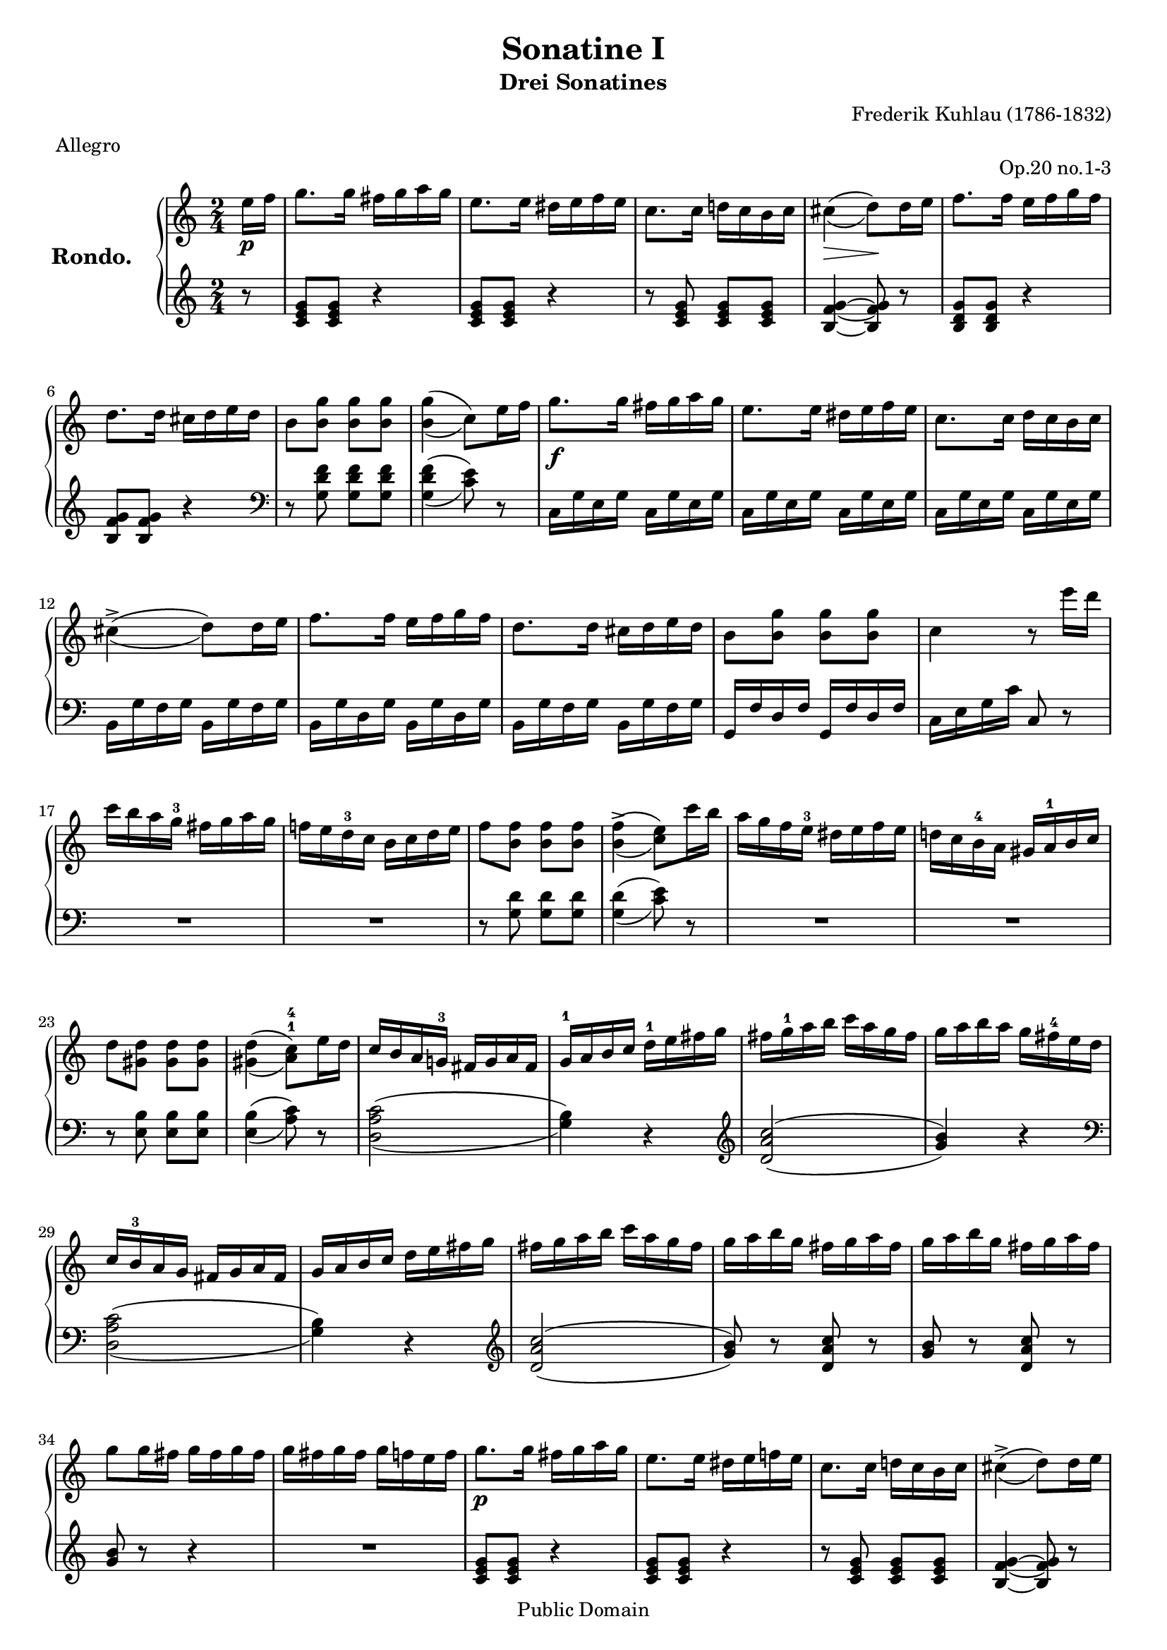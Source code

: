 \version "2.11.62"
#(set-global-staff-size 18)
\header
{
  title             = "Sonatine I"
  subtitle          = "Drei Sonatines"
  composer          = "Frederik Kuhlau (1786-1832)"
  opus              = "Op.20 no.1-3"
  meter             = "Allegro"
  copyright         = "Public Domain"
  mutopiatitle      = "Sonatine I - Rondo"
  mutopiacomposer   = "KuhlauF"
  mutopiainstrument = "Piano"
  mutopiaopus       = "O 20, No. 1: 3"
  date              = "Early 19th Century"
  source            = "B. Schott's Söhnen, 19th Century"
  style             = "Classical"
  maintainer        = "Bas Wassink"
  maintainerEmail   = "basvanlola@zonnet.com"
  lastupdated       = "2008/Oct/19"

 footer = "Mutopia-2008/10/20-234"
 tagline = \markup { \override #'(box-padding . 1.0) \override #'(baseline-skip . 2.7) \box \center-column { \small \line { Sheet music from \with-url #"http://www.MutopiaProject.org" \line { \teeny www. \hspace #-1.0 MutopiaProject \hspace #-1.0 \teeny .org \hspace #0.5 } • \hspace #0.5 \italic Free to download, with the \italic freedom to distribute, modify and perform. } \line { \small \line { Typeset using \with-url #"http://www.LilyPond.org" \line { \teeny www. \hspace #-1.0 LilyPond \hspace #-1.0 \teeny .org } by \maintainer \hspace #-1.0 . \hspace #0.5 Reference: \footer } } \line { \teeny \line { This sheet music has been placed in the public domain by the typesetter, for details see: \hspace #-0.5 \with-url #"http://creativecommons.org/licenses/publicdomain" http://creativecommons.org/licenses/publicdomain } } } }
}

Global = {\key c \major \time 2/4 \partial 8}

VoiceI =  \relative c''
{
  \set doubleSlurs = ##t 
  e16_\p f
  
  g8. g16 fis g a g
  e8. e16 dis e f e
  c8. c16 d! c b c
  cis4\> ( d8)\! d16 e
  
  f8. f16 e f g f
  d8. d16 cis d e d
  b8 <b g'> <b g'> <b g'>
  <b g'>4( c8) e16 f
  
  g8._\f g16 fis g a g
  e8. e16 dis e f e
  c8. c16 d c b c
  cis4-> ( d8) d16 e
  
  f8. f16 e f g f
  d8. d16 cis d e d
  b8 <b g'> <b g'> <b g'>
  c4 r8 e'16 d
  
  c b a g-3 fis g a g
  f! e d-3 c b c d e
  f8 <b, f'> <b f'> <b f'>
  <b f'>4->( <c e>8) c'16 b
  
  a g f e-3 dis e f e
  d! c b-4 a gis a-1 b c
  d8 <gis, d'> <gis d'> <gis d'>
  \set fingeringOrientations = #'(up)
  <gis d'>4( <a-1 c-4>8) e'16 d
  
  c b a g!-3 fis g a fis
  g-1 a b c d-1 e fis g
  fis g-1 a b c a g fis
  g a b a g fis-4 e d
  
  c b-3 a g fis g a fis
  g a b c d e fis g
  fis g a b c a g fis
  g a b g fis g a fis
  
  g a b g fis g a fis
  g8 g16 fis g fis g fis 
  g fis g fis g f e f
  g8._\p g16 fis g a g
  
  e8. e16 dis e f! e
  c8. c16 d! c b c
  cis4-> ( d8) d16 e
  f8. f16 e f g f
  
  d8. d16 cis d e d
  b8 <b g'> <b g'> <b g'>
  <b  g' >4( c8) e16 f
  g8._\f g16 fis g a g
  
  e8. e16 dis e f! e
  c8. c16 d! c b c
  cis4-> ( d8) d16 e
  f8. f16 e f g f
  
  d8. d16 cis d e d
  b8 <b g'> <b g'> <b g'>
  c4 r8 e'16 dis
  e8_\p e16 d! c8 c16 b
  
  a4. gis16 a
  b8 b b b
  c16 d c b a8 e'16 dis
  e8 e16 d! c8 c16 b 
  
  a4 ~ a16 a b a
  g! g a g fis fis g fis
  e4 r8 e,16 fis
  gis8 gis16 a b8 b16 c
  
  d c b a gis8 gis
  a a16 b c8 c16 d
   e8[ e e] e16[ fis]
  \override DynamicTextSpanner #'dash-period = #-1.0
  \crescTextCresc
  gis8\< gis16 a b8 b16 c 
  \crescHairpin
  
  d c b a gis8 gis
  a a16 b c8 c16 d
  e8 e16 dis e dis e dis
  e8_\p e16 d! c8 c16 b
  
  a4. gis16 a
  b8 b b b
  c16 d c b a8 e'16 dis
  e_\f e a g! f e d! c
  
  b a g f e d c b
  \override DynamicTextSpanner #'dash-period = #-1.0
  \dimTextDim
  a b c a gis\> a b gis
  \dimHairpin
  a4 r8 e'16 d
  c4 r8 c16^\markup{\italic "rallent."} b
  
  a4 r8 a'16 g
  f4 r8 f16 e
  d4 r8 f'16_\markup{\italic "a tempo"} e
  \override DynamicTextSpanner #'dash-period = #-1.0
  \crescTextCresc
  d cis e d\< c b d c
  \crescHairpin
  
  b ais c b a gis b a
  g! fis a g f e d c
  b c cis d dis e f fis
  g8._\p g16 fis g a g
  
  e8. e16 dis e f! e
  c8. c16 d! c b c
  cis4-> ( d8) d16 e
  f8. f16 e f g f
  
  d8. d16 cis d e d
  b8 <b g'> <b g'> <b g'>
  <b  g' >4( c8) e16 f
  g8._\f g16 fis g a g
  
  e8. e16 dis e f! e
  c8. c16 d! c b c
  cis4-> ( d8) d16 e
  f8. f16 e f g f 
  
  d8. d16 cis d e d
  b8 <b g'> <b g'> <b g'>
  c4 r8 e'16 d
  c b a g fis g a g
  
  f! e d c b c d e
  f8 <b, f'> <b f'> <b f'>
  <b f' >4(-> <c e>8) c'16 b
  a g f e dis e f e
  
  d! c b a gis a b c
  d8 <gis, d'> <gis d'> <gis d'>
  <gis  d' >4->( <a c>8) e'16 d
  c b a g fis g a fis
  
  g a b c d e fis g
  fis g a b c a g fis
  g a b a g fis e d
  c b a g fis g a fis
  
  g a b c d e fis g
  fis g a b c a g fis
  g a b g fis g a fis
  g a b g fis g a fis
  
  \override DynamicTextSpanner #'dash-period = #-1.0
  \dimTextDim
  g8 g16\> fis g fis g fis
  \dimHairpin
  g fis g fis g f e f
  g8._\p g16 fis g a g
  e8. e16 dis e f e
  
  c8. c16 d! c b c
  cis4-> ( d8) d16 e
  f8. f16 e f g f
  d8. d16 cis d e d
  
  b8 <b g'> <b g'> <b g'>
  <b  g' >4->( c8) e16 f
  g8._\f g16 fis g a g
  e8. e16 dis e f! e
  
  c8. c16 d! c b c
  cis4->( d8) d16 e
  f8. f16 e f g f
  d8. d16 cis d e d
  
  b8 <b g'> <b g'> <b g'>
  c8_\p c16 b a g f e
  d c b a g a b g
  \override DynamicTextSpanner #'dash-period = #-1.0
  \crescTextCresc
  c8 e'16\< d c b a g
  \crescHairpin
  
  f e d c b c d b
  c8_\f g''16 f e d c b
  a g f e d c b a
  g8 r <c e> r
  
  <c d> r <b g'> r
  <c e> c''16_\p b a g f e
  d c b a g a b g
  \override DynamicTextSpanner #'dash-period = #-1.0
  \crescTextCresc
  c8 e'16 d c\< b a g
  \crescHairpin
  
  f e d c b c d b
  c8 g''16_\f f e d c b
  a g f e d c b a
  g8 r <c e> r
  
  <c d> r <b g'> r
  <c e>4 r8 e16 f
  g8._\p_\markup{\italic "dolce"} g16 fis g a g
  c4 r8 e,16 f!
  
  g8. g16 fis g a g
  c, c d e f!-1_\f g a b
  c\< c d e \ottava #1 f g a b\!
  c4 \ottava #0 <c,, e g c>
  
  <c e g c> r
  \bar "|." 
}

VoiceII =  \relative c'
{
  \set doubleSlurs = ##t 
  \clef treble r8
  
  <c e g> <c e g> r4
  <c e g>8 <c e g> r4
  r8 <c e g> <c e g> <c e g>
  <b f' g>4~ <b f' g>8 r
  
  <b d g> <b d g> r4
  <b f' g>8 <b f' g> r4
  \clef bass r8 <g d' f> <g d' f> <g d' f>
  <g d' f>4( <c e>8) r
  
  c,16 g' e g c, g' e g
  c, g' e g c, g' e g
  c, g' e g c, g' e g
  b, g' f g b, g' f g
  
  b, g' d g b, g' d g
  b, g' f g b, g' f g
  g, f' d f g, f' d f
  c e g c c,8 r
  
  R2*2
  r8 <g' d'> <g d'> <g d'>
  <g  d'>4( <c e>8) r
  
  R2*2
  r8 <e, b'> <e b'> <e b'>
  <e  b'>4( <a c>8) r
  
  <d, a' c>2( <g b>4) r
  \clef treble <d' a' c>2( <g b>4) r
  
  \clef bass <d, a' c>2( <g b>4) r
  \clef treble <d' a' c>2( <g b>8) r <d a' c> r
  
  <g b> r <d a' c> r
  <g b> r r4
  R2
  <c, e g>8 <c e g> r4
  
  <c e g>8 <c e g> r4
  r8 <c e g> <c e g> <c e g>
  <b f' g>4~ <b f' g>8 r
  <b d g> <b d g> r4
  
  <b f'g>8 <b f' g> r4
  \clef bass r8 <g d' f> <g d' f> <g d' f>
  <g d' f >4( <c e>8) r
  c,16 g' e g c, g' e g
  
  c, g' e g c, g' e g
  c, g' e g c, g' e g
  b, g' f g b, g' f g
  b, g' d g b, g' d g
  
  b, g' f g b, g' f g
  g, f' d f g, f' d f
  c e g c c,8 r
  <<
    \new Voice=VcII
    {
      \voiceOne
      a'2
      a
      gis
      a
      a
      a
    }
    \new Voice=VcIIb
    {
      \voiceTwo
      a8 <c e> <c e> <c e>
      a <c e> <c e> <c e>
      gis <d' e> <d e> <d e>
      a <c e> <c e> <c e>
      a <c e> <c e> <c e>
      a <c e> <c e> <c e>
    }
  >>
  
  <b e> r <b dis> r
  r16 e dis e e,8 r
  <<
    \new Voice=VcII
    {
      \voiceOne
      e2
      e
      e
      e
      e

      e
      e 
    }
    \new Voice=VcIIb
    {
      \voiceTwo
      e8 <b' d!> <b d> <b d>
      e, <b' d> <b d> <b d> 
      e, <a c> <a c> <a c>
      e <gis b> <gis b> <gis b>
      e <b' d> <b d> <b d>

      e, <b' d> <b d> <b d>
      e, <a c> <a c> <a c>
    }
  >> 
  
  <e gis b>4 r
  <<
    \new Voice=VcII
    {
      \voiceOne
      a2
      a
      gis
      a
    }
    \new Voice=VcIIb
    {
      \voiceTwo
      a8 <c e> <c e> <c e>
      a <c e> <c e> <c e>
      gis <d' e> <d e> <d e>
      a <c e> <c e> <c e>
    }
  >>
  a2 
  
  <d f>
  e8 r e, r
  r16 a gis a a,8 r
  r <a' c e>[ <a c e>] r
  
  r <a c e>[ <a c e>] r
  r \clef treble <b d g>[ <b d g>] r
  r <b f' g>[ <b f' g>] r
  R2*4
  <c e g>8 <c e g> r4
  
  <c e g>8 <c e g> r4
  r8 <c e g> <c e g> <c e g>
  <b f' g>4 ~ <b f' g>8 r
  <b d g> <b d g> r4
  
  <b f' g>8 <b f' g> r4
  \clef bass r8 <g d' f> <g d' f> <g d' f>
  <g  d' f >4( <c e>8) r
  c,16 g' e g c, g' e g
  
  c, g' e g c, g' e g
  c, g' e g c, g' e g
  b, g' f g b, g' f g
  b, g' d g b, g' d g
  
  b, g' f g b, g' f g
  g, f' d f g, f' d f
  c e g c c,8 r
  R2*2
  r8 <g' d'> <g d'> <g d'>
  <g d'>4( <c e>8) r
  R2*2
  r8 <e, b'> <e b'> <e b'>
  <e  b'>4( <a c>8) r
  <d, a' c>2(
  
  <g b>4) r
  \clef treble <d'  a' c >2( <g b>4) r
  \clef bass <d,  a' c >2(
  
  <g b>4) r
  \clef treble <d'  a' c >2(
  <g b>8) r <d a' c> r
  <g b> r <d a' c> r
  
  <g b> r r4
  R2
  <c, e g>8 <c e g> r4
  <c e g>8 <c e g> r4
  
  r8 <c e g> <c e g> <c e g>
  <b f' g>4 ~ <b f' g>8 r
  <b d g> <b d g> r4
  <b f' g>8 <b f' g> r4
  
  \clef bass r8 <g d' f> <g d' f> <g d' f>
  <g d' f>4( <c e>8) r
  c,16 g' e g c, g' e g
  c, g' e g c, g' e g 
  
  c, g' e g c, g' e g
  b, g' f g b, g' f g
  b, g' d g b, g' d g
  b, g' f g b, g' f g
  
  g, f' d f g, f' d f
  <c e g>8 r r4
  r <g  d' >4(
  <c e>8) r r4
  
  r <g  d' >(
  <c e>8) r r4
  R2
  r4 g'16 fis g fis
  
  g fis g fis g f e d
  c8 r r4
  r <g'  d' >(
  <c e>8) r r4
  
  r <g  d' >(
  <c e>8) r r4
  R2
  \clef treble r4 g'16 fis g fis
  
  g fis g fis g f e d
  c4 r
  <b f' g>2(
  <c e g>4) r
  
  <b f' g>2(
  <c e g>4) r
  <c e g> r
  <c e g> \clef bass <c, c'>
  
  <c,c'> r
  \once \override Score.RehearsalMark #'break-visibility = #begin-of-line-invisible
  \once \override Score.RehearsalMark #'self-alignment-X = #RIGHT
  \once \override Score.RehearsalMark #'direction = #DOWN
  \mark "Fine"
}

\paper
{
  ragged-last-bottom = ##f
}

\score
{
  \new PianoStaff
  <<
    \set PianoStaff.midiInstrument = "acoustic grand"
    \set PianoStaff.instrumentName = \markup{\large \bold "Rondo.  "}
    \new Staff = "up"
    <<
      \Global \clef treble
      \new Voice=VcI \VoiceI
    >>
    \new Staff = "down"
    <<
      \Global \clef bass
      \override Staff.NoteCollision   #'merge-differently-dotted = ##t
      \new Voice=VcII \VoiceII
    >>
  >>
  \layout
  {
    indent = 2.0 \cm
  }
  \midi
  {
    \context
    {
      \Score
      tempoWholesPerMinute = #(ly:make-moment 120 4)
    }
  }
}

